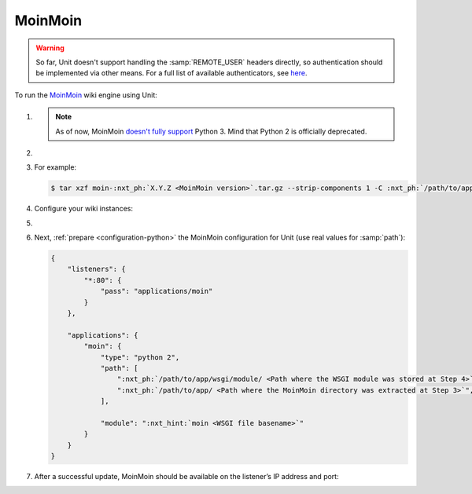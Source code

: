.. |app| replace:: MoinMoin
.. |mod| replace:: Python 2
.. |app-preq| replace:: prerequisites
.. _app-preq: https://moinmo.in/MoinMoinDependencies
.. |app-link| replace:: core files
.. _app-link: https://moinmo.in/MoinMoinDownload

########
MoinMoin
########


.. warning::

  So far, Unit doesn't support handling the :samp:`REMOTE_USER` headers
  directly, so authentication should be implemented via other means.  For a
  full list of available authenticators, see `here
  <https://moinmo.in/HelpOnAuthentication>`_.

To run the `MoinMoin <https://moinmo.in/MoinMoinWiki>`_ wiki engine using Unit:

#. .. include:: ../include/howto_install_unit.rst

   .. note::

      As of now, MoinMoin `doesn't fully support <https://moinmo.in/Python3>`_
      Python 3.  Mind that Python 2 is officially deprecated.

#. .. include:: ../include/howto_install_prereq.rst

#. .. include:: ../include/howto_install_app.rst

   For example:

   .. code-block:: console

      $ tar xzf moin-:nxt_ph:`X.Y.Z <MoinMoin version>`.tar.gz --strip-components 1 -C :nxt_ph:`/path/to/app/ <Path to the application directory; use a real path in your configuration>`

#. Configure your wiki instances:

   .. tabs::
      :prefix: instance

      .. tab:: Single Wiki

         See the 'Single Wiki' section `here <https://master.moinmo.in/InstallDocs/ServerInstall>`__ for an explanation of these commands:

         .. code-block:: console

            $ cd :nxt_ph:`/path/to/app/ <Path to the application directory; use a real path in your configuration>`
            $ mkdir single/
            $ cp :nxt_hint:`wiki/config/wikiconfig.py <Wiki instance configuration>` single/
            $ cp -r wiki/data/ single/data/
            $ cp -r wiki/underlay/ single/underlay/
            $ cp :nxt_hint:`wiki/server/moin.wsgi <WSGI module to run, extension should be changed for proper discovery>` single/moin.py

         Next, `edit
         <https://moinmo.in/HelpOnConfiguration#Configuring_a_single_wiki>`__
         the wiki instance configuration in :file:`wikiconfig.py` as
         appropriate.


      .. tab:: Multiple Wikis

         See the 'Multiple Wikis' section `here <https://master.moinmo.in/InstallDocs/ServerInstall>`__ for an explanation of these commands:

         .. code-block:: console

            $ cd :nxt_ph:`/path/to/app/ <Path to the application directory; use a real path in your configuration>`
            $ mkdir multi/ multi/wiki1/ multi/wiki2/
            $ cp wiki/config/wikifarm/* multi/
            $ cp :nxt_hint:`wiki/config/wikiconfig.py <Wiki instance configuration>` multi/wiki1.py
            $ cp :nxt_hint:`wiki/config/wikiconfig.py <Wiki instance configuration>` multi/wiki2.py
            $ cp -r wiki/data/ multi/wiki1/data/
            $ cp -r wiki/data/ multi/wiki2/data/
            $ cp -r wiki/underlay/ multi/wiki1/underlay/
            $ cp -r wiki/underlay/ multi/wiki2/underlay/
            $ cp :nxt_hint:`wiki/server/moin.wsgi <WSGI module to run, extension should be changed for proper discovery>` multi/moin.py

         Next, `edit
         <https://moinmo.in/HelpOnConfiguration#Configuration_of_multiple_wikis>`__
         the farm configuration in :file:`farmconfig.py` and the wiki instance
         configurations, shown here as :file:`wiki1.py` and :file:`wiki2.py`,
         as appropriate.

#. .. include:: ../include/howto_change_ownership.rst

#. Next, :ref:`prepare <configuration-python>` the |app| configuration for
   Unit (use real values for :samp:`path`):

   .. code-block:: json

      {
          "listeners": {
              "*:80": {
                  "pass": "applications/moin"
              }
          },

          "applications": {
              "moin": {
                  "type": "python 2",
                  "path": [
                      ":nxt_ph:`/path/to/app/wsgi/module/ <Path where the WSGI module was stored at Step 4>`",
                      ":nxt_ph:`/path/to/app/ <Path where the MoinMoin directory was extracted at Step 3>`",
                  ],

                  "module": ":nxt_hint:`moin <WSGI file basename>`"
              }
          }
      }

#. .. include:: ../include/howto_upload_config.rst

   After a successful update, |app| should be available on the listener’s IP
   address and port:

   .. image:: ../images/moin.png
      :width: 100%
      :alt: Moin on Unit - Welcome Screen
